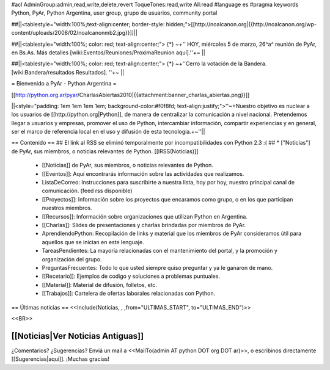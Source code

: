 #acl AdminGroup:admin,read,write,delete,revert ToqueTones:read,write All:read 
#language es
#pragma keywords Python, PyAr, Python Argentina, user group, grupo de usuarios, community portal

##||<tablestyle="width:100%;text-align:center; border-style: hidden;">[[http://noalcanon.org|{{http://noalcanon.org/wp-content/uploads/2008/02/noalcanonmb2.jpg}}]]||

##||<tablestyle="width:100%; color: red; text-align:center;"> {*} ~+'' HOY, miércoles 5 de marzo, 26^a^ reunión de PyAr, en Bs.As. Más detalles [wiki:Eventos/Reuniones/ProximaReunion aquí].''+~ ||

##||<tablestyle="width:100%; color: red; text-align:center;"> {*} ~+''Cerro la votación de la Bandera. [wiki:Bandera/resultados Resultados]. ''+~ ||

= Bienvenido a PyAr - Python Argentina =

[[http://python.org.ar/pyar/CharlasAbiertas2010|{{attachment:banner_charlas_abiertas.png}}]]

||<style="padding: 1em 1em 1em 1em; background-color:#f0f8fd; text-align:justify;">''~+Nuestro objetivo es nuclear a los usuarios de [[http://python.org|Python]], de manera de centralizar la comunicación a nivel nacional. Pretendemos llegar a usuarios y empresas, promover el uso de Python, intercambiar información, compartir experiencias y en general, ser el marco de referencia local en el uso y difusión de esta tecnología.+~''||

== Contenido ==
## El link al RSS se eliminó temporalmente por incompatibilidades con Python 2.3 :(
## * ["Noticias"] de PyAr, sus miembros, o noticias relevantes de Python.  [[IRSS(Noticias)]]
 * [[Noticias]] de PyAr, sus miembros, o noticias relevantes de Python.

 * [[Eventos]]: Aquí encontrarás información sobre las actividades que realizamos.

 * ListaDeCorreo: Instrucciones para suscribirte a nuestra lista, hoy por hoy, nuestro principal canal de comunicación. (feed rss disponible)

 * [[Proyectos]]: Información sobre los proyectos que encaramos como grupo, o en los que participan nuestros miembros.

 * [[Recursos]]: Información sobre organizaciones que utilizan Python en Argentina.

 * [[Charlas]]: Slides de presentaciones y charlas brindadas por miembros de PyAr.

 * AprendiendoPython: Recopilación de links y material que los miembros de PyAr consideramos útil para aquellos que se inician en este lenguaje.

 * TareasPendientes: La mayoría relacionadas con el mantenimiento del portal, y la promoción y organización del grupo.

 * PreguntasFrecuentes: Todo lo que usted siempre quiso preguntar y ya le ganaron de mano.

 * [[Recetario]]: Ejemplos de codigo y soluciones a problemas puntuales.

 * [[Material]]: Material de difusión, folletos, etc.

 * [[Trabajos]]: Cartelera de ofertas laborales relacionadas con Python.
 

== Últimas noticias ==
<<Include(Noticias, , ,from="ULTIMAS_START", to="ULTIMAS_END")>>

<<BR>>

[[Noticias|Ver Noticias Antiguas]]
----
¿Comentarios? ¿Sugerencias? Enviá un mail a <<MailTo(admin AT python DOT org DOT ar)>>,
o escribinos directamente [[Sugerencias|aquí]]. ¡Muchas gracias! 
